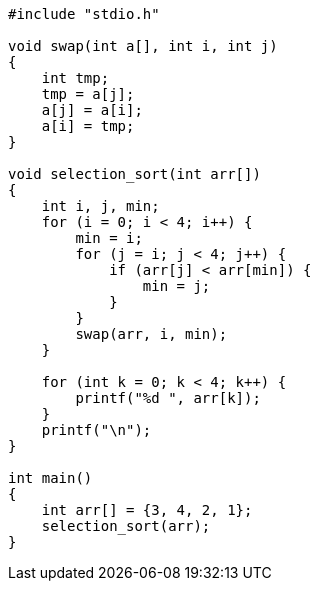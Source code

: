 :page-title     : Selection Sort
:page-signed-by : Deo Valiandro. M <valiandrod@gmail.com>
:page-layout    : default
:page-category  : Algoritma

[source, c, noline]
----
#include "stdio.h"

void swap(int a[], int i, int j)
{
    int tmp;
    tmp = a[j];
    a[j] = a[i];
    a[i] = tmp;
}

void selection_sort(int arr[])
{
    int i, j, min;
    for (i = 0; i < 4; i++) {
        min = i;
        for (j = i; j < 4; j++) {
            if (arr[j] < arr[min]) {
                min = j;
            }
        }
        swap(arr, i, min);
    }

    for (int k = 0; k < 4; k++) {
        printf("%d ", arr[k]);
    }
    printf("\n");
}

int main()
{
    int arr[] = {3, 4, 2, 1};
    selection_sort(arr);
}
----
